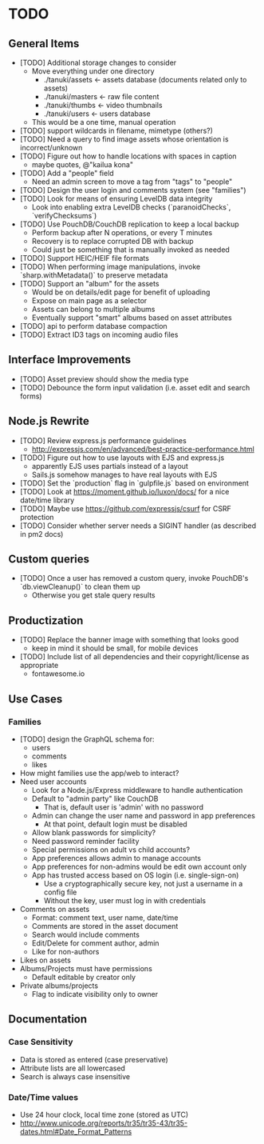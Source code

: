 * TODO

** General Items

- [TODO] Additional storage changes to consider
  - Move everything under one directory
    - ./tanuki/assets  <- assets database (documents related only to assets)
    - ./tanuki/masters <- raw file content
    - ./tanuki/thumbs  <- video thumbnails
    - ./tanuki/users   <- users database
  - This would be a one time, manual operation
- [TODO] support wildcards in filename, mimetype (others?)
- [TODO] Need a query to find image assets whose orientation is incorrect/unknown
- [TODO] Figure out how to handle locations with spaces in caption
  - maybe quotes, @"kailua kona"
- [TODO] Add a "people" field
  - Need an admin screen to move a tag from "tags" to "people"
- [TODO] Design the user login and comments system (see "families")
- [TODO] Look for means of ensuring LevelDB data integrity
  - Look into enabling extra LevelDB checks (`paranoidChecks`, `verifyChecksums`)
- [TODO] Use PouchDB/CouchDB replication to keep a local backup
  - Perform backup after N operations, or every T minutes
  - Recovery is to replace corrupted DB with backup
  - Could just be something that is manually invoked as needed
- [TODO] Support HEIC/HEIF file formats
- [TODO] When performing image manipulations, invoke `sharp.withMetadata()` to preserve metadata
- [TODO] Support an "album" for the assets
  - Would be on details/edit page for benefit of uploading
  - Expose on main page as a selector
  - Assets can belong to multiple albums
  - Eventually support "smart" albums based on asset attributes
- [TODO] api to perform database compaction
- [TODO] Extract ID3 tags on incoming audio files

** Interface Improvements

- [TODO] Asset preview should show the media type
- [TODO] Debounce the form input validation (i.e. asset edit and search forms)

** Node.js Rewrite

- [TODO] Review express.js performance guidelines
  - http://expressjs.com/en/advanced/best-practice-performance.html
- [TODO] Figure out how to use layouts with EJS and express.js
  - apparently EJS uses partials instead of a layout
  - Sails.js somehow manages to have real layouts with EJS
- [TODO] Set the `production` flag in `gulpfile.js` based on environment
- [TODO] Look at https://moment.github.io/luxon/docs/ for a nice date/time library
- [TODO] Maybe use https://github.com/expressjs/csurf for CSRF protection
- [TODO] Consider whether server needs a SIGINT handler (as described in pm2 docs)

** Custom queries

- [TODO] Once a user has removed a custom query, invoke PouchDB's `db.viewCleanup()` to clean them up
  - Otherwise you get stale query results

** Productization

- [TODO] Replace the banner image with something that looks good
  - keep in mind it should be small, for mobile devices
- [TODO] Include list of all dependencies and their copyright/license as appropriate
  - fontawesome.io

** Use Cases

*** Families

- [TODO] design the GraphQL schema for:
  - users
  - comments
  - likes
- How might families use the app/web to interact?
- Need user accounts
  - Look for a Node.js/Express middleware to handle authentication
  - Default to "admin party" like CouchDB
    - That is, default user is 'admin' with no password
  - Admin can change the user name and password in app preferences
    - At that point, default login must be disabled
  - Allow blank passwords for simplicity?
  - Need password reminder facility
  - Special permissions on adult vs child accounts?
  - App preferences allows admin to manage accounts
  - App preferences for non-admins would be edit own account only
  - App has trusted access based on OS login (i.e. single-sign-on)
    - Use a cryptographically secure key, not just a username in a config file
    - Without the key, user must log in with credentials
- Comments on assets
  - Format: comment text, user name, date/time
  - Comments are stored in the asset document
  - Search would include comments
  - Edit/Delete for comment author, admin
  - Like for non-authors
- Likes on assets
- Albums/Projects must have permissions
  - Default editable by creator only
- Private albums/projects
  - Flag to indicate visibility only to owner

** Documentation

*** Case Sensitivity

- Data is stored as entered (case preservative)
- Attribute lists are all lowercased
- Search is always case insensitive

*** Date/Time values

- Use 24 hour clock, local time zone (stored as UTC)
- http://www.unicode.org/reports/tr35/tr35-43/tr35-dates.html#Date_Format_Patterns
